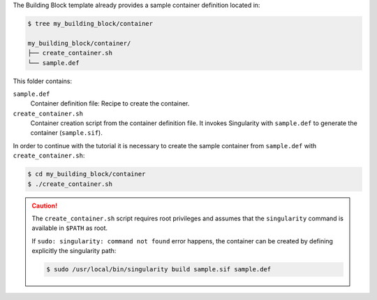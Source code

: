 The Building Block template already provides a sample container definition
located in:

.. code-block:: CONSOLE

     $ tree my_building_block/container

     my_building_block/container/
     ├── create_container.sh
     └── sample.def

This folder contains:

``sample.def``
    Container definition file: Recipe to create the container.

``create_container.sh``
    Container creation script from the container definition file.
    It invokes Singularity with ``sample.def`` to generate the container
    (``sample.sif``).

In order to continue with the tutorial it is necessary to create the sample
container from  ``sample.def`` with ``create_container.sh``:

.. code-block:: CONSOLE

    $ cd my_building_block/container
    $ ./create_container.sh

.. CAUTION::

    The ``create_container.sh`` script requires root privileges and assumes
    that the ``singularity`` command is available in ``$PATH`` as root.

    If ``sudo: singularity: command not found`` error happens, the container
    can be created by defining explicitly the singularity path:

    .. code-block:: CONSOLE

        $ sudo /usr/local/bin/singularity build sample.sif sample.def
